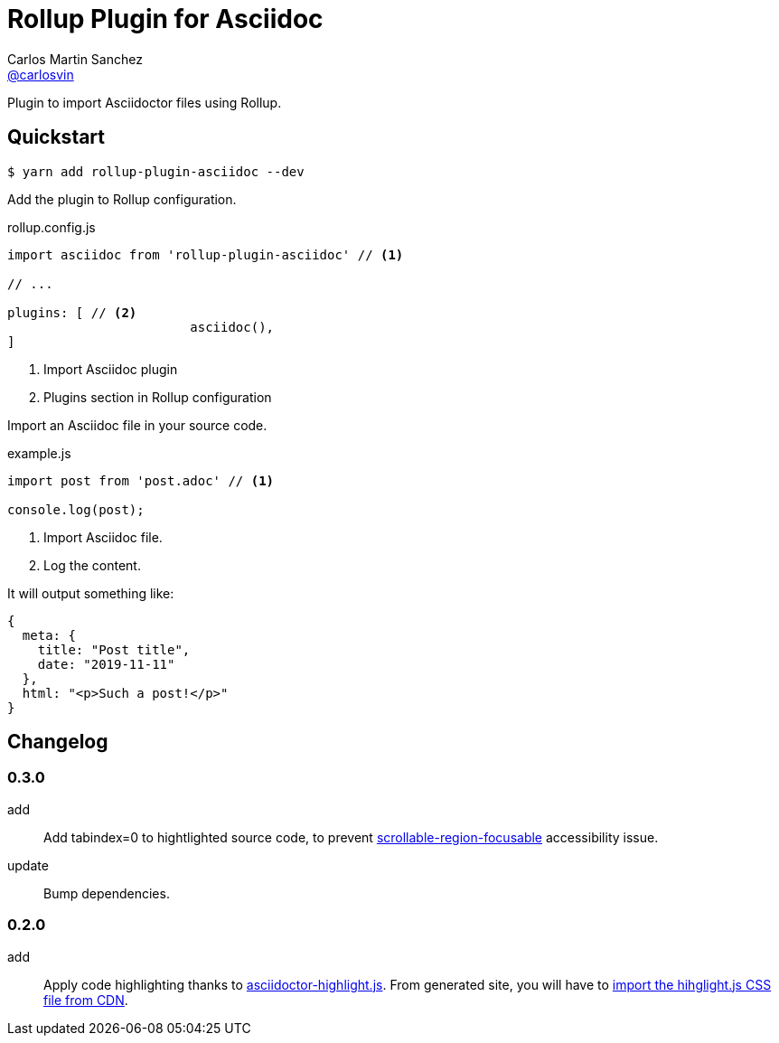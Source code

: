 = Rollup Plugin for Asciidoc
Carlos Martin Sanchez <https://github.com/carlosvin[@carlosvin]>
:idprefix:
:idseparator: -
:uri-nodejs: https://nodejs.org
:uri-opal: https://opalrb.com
:uri-repo: https://github.com/carlosvin/rollup-plugin-asciidoc/
:uri-freesoftware: https://www.gnu.org/philosophy/free-sw.html
ifndef::uri-rel-file-base[:uri-rel-file-base: link:]
:license: {uri-repo}/blob/master/LICENSE
:endash:

Plugin to import Asciidoctor files using Rollup.

== Quickstart

 $ yarn add rollup-plugin-asciidoc --dev

Add the plugin to Rollup configuration.

.rollup.config.js
[source,javascript]
----
import asciidoc from 'rollup-plugin-asciidoc' // <1>

// ...

plugins: [ // <2>
			asciidoc(),
]
----
<1> Import Asciidoc plugin
<2> Plugins section in Rollup configuration

Import an Asciidoc file in your source code.


.example.js
[source,javascript]
----
import post from 'post.adoc' // <1>

console.log(post);
----
<1> Import Asciidoc file.
<2> Log the content.


It will output something like:

[source,javascript]
----
{ 
  meta: {
    title: "Post title",
    date: "2019-11-11"
  },
  html: "<p>Such a post!</p>"
}
----


== Changelog

=== 0.3.0
add:: Add tabindex=0 to hightlighted source code, to prevent https://dequeuniversity.com/rules/axe/3.5/scrollable-region-focusable[scrollable-region-focusable] accessibility issue.
update:: Bump dependencies.

=== 0.2.0

add:: Apply code highlighting thanks to https://github.com/jirutka/asciidoctor-highlight.js/[asciidoctor-highlight.js]. From generated site, you will have to https://highlightjs.org/download/[import the hihglight.js CSS file from CDN].
